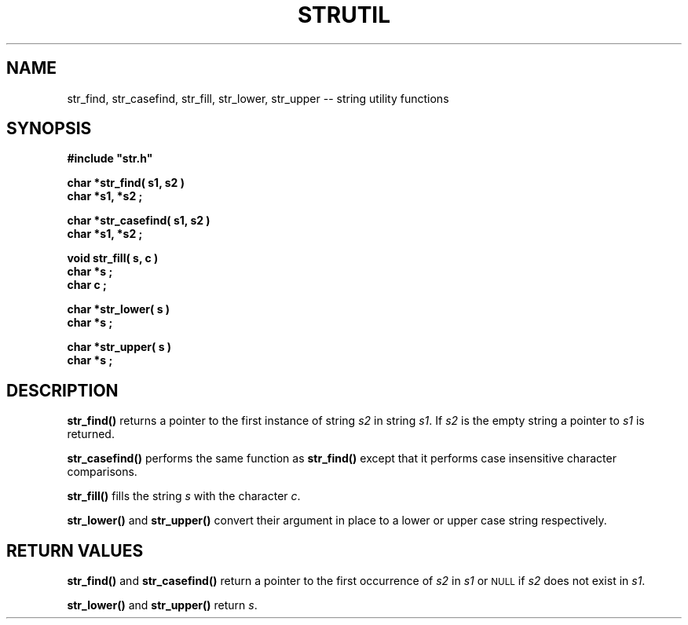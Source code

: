 .\"(c) Copyright 1992, 1993 by Panagiotis Tsirigotis
.\"All rights reserved.  The file named COPYRIGHT specifies the terms
.\"and conditions for redistribution.
.\"
.\" $Id$
.TH STRUTIL 3X "30 September 1992"
.SH NAME
str_find, str_casefind, str_fill, str_lower, str_upper -- string utility functions
.SH SYNOPSIS
.LP
.nf
.ft B
#include "str.h"
.LP
.ft B
char *str_find( s1, s2 )
char *s1, *s2 ;
.LP
.ft B
char *str_casefind( s1, s2 )
char *s1, *s2 ;
.LP
.ft B
void str_fill( s, c )
char *s ;
char c ;
.LP
.ft B
char *str_lower( s )
char *s ;
.LP
.ft B
char *str_upper( s )
char *s ;
.SH DESCRIPTION
.B str_find()
returns a pointer to the first instance of string \fIs2\fR in string \fIs1\fR.
If \fIs2\fR is the empty string a pointer to \fIs1\fR is returned.
.LP
.B str_casefind()
performs the same function as
.B str_find()
except that it performs case insensitive character comparisons.
.LP
.B str_fill()
fills the string \fIs\fR with the character \fIc\fR.
.LP
.B str_lower()
and
.B str_upper()
convert their argument in place to a lower or upper case string respectively.
.SH "RETURN VALUES"
.LP
\fBstr_find()\fR
and
.B str_casefind()
return a pointer to the first occurrence of \fIs2\fR
in \fIs1\fR or
.SM NULL
if \fIs2\fR does not exist in \fIs1\fR.
.LP
\fBstr_lower()\fR and \fBstr_upper()\fR return \fIs\fR.
